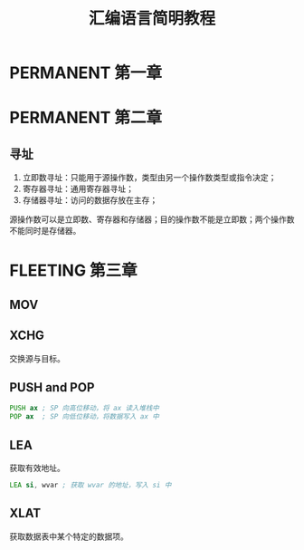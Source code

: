 #+TITLE: 汇编语言简明教程
#+OPTIONS: ^:nil
#+HTML_HEAD: <link rel="stylesheet" href="https://latex.now.sh/style.css">
* PERMANENT 第一章
* PERMANENT 第二章
** 寻址
1. 立即数寻址：只能用于源操作数，类型由另一个操作数类型或指令决定；
2. 寄存器寻址：通用寄存器寻址；
3. 存储器寻址：访问的数据存放在主存；

源操作数可以是立即数、寄存器和存储器；目的操作数不能是立即数；两个操作数不能同时是存储器。   
* FLEETING 第三章
** MOV
** XCHG
交换源与目标。
** PUSH and POP
#+BEGIN_SRC asm
  PUSH ax ; SP 向高位移动，将 ax 读入堆栈中
  POP ax  ; SP 向低位移动，将数据写入 ax 中	  
#+END_SRC
** LEA
获取有效地址。
#+BEGIN_SRC asm
  LEA si, wvar ; 获取 wvar 的地址，写入 si 中
#+END_SRC
** XLAT
获取数据表中某个特定的数据项。
